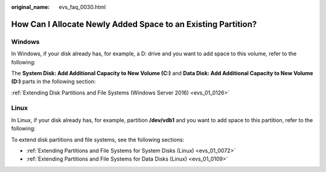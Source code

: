 :original_name: evs_faq_0030.html

.. _evs_faq_0030:

How Can I Allocate Newly Added Space to an Existing Partition?
==============================================================

Windows
-------

In Windows, if your disk already has, for example, a D: drive and you want to add space to this volume, refer to the following:

The **System Disk: Add Additional Capacity to New Volume (C:)** and **Data Disk: Add Additional Capacity to New Volume (D:)** parts in the following section:

:ref:`Extending Disk Partitions and File Systems (Windows Server 2016) <evs_01_0126>`

Linux
-----

In Linux, if your disk already has, for example, partition **/dev/vdb1** and you want to add space to this partition, refer to the following:

To extend disk partitions and file systems, see the following sections:

-  :ref:`Extending Partitions and File Systems for System Disks (Linux) <evs_01_0072>`
-  :ref:`Extending Partitions and File Systems for Data Disks (Linux) <evs_01_0109>`
